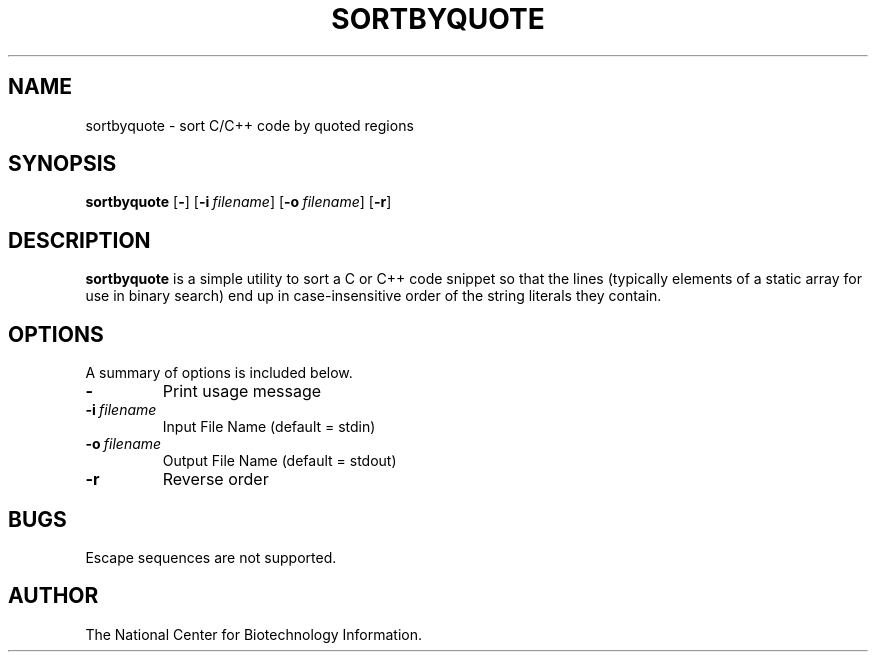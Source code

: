 .TH SORTBYQUOTE 1 2006-01-11 NCBI "NCBI Tools User's Manual"
.SH NAME
sortbyquote \- sort C/C++ code by quoted regions
.SH SYNOPSIS
.B sortbyquote
[\|\fB\-\fP\|]
[\|\fB\-i\fP\ \fIfilename\fP\|]
[\|\fB\-o\fP\ \fIfilename\fP\|]
[\|\fB\-r\fP\|]
.SH DESCRIPTION
\fBsortbyquote\fP is a simple utility to sort a C or C++ code snippet
so that the lines (typically elements of a static array for use in
binary search) end up in case-insensitive order of the string literals
they contain.
.SH OPTIONS
A summary of options is included below.
.TP
\fB\-\fP
Print usage message
.TP
\fB\-i\fP\ \fIfilename\fP
Input File Name (default = stdin)
.TP
\fB\-o\fP\ \fIfilename\fP
Output File Name (default = stdout)
.TP
\fB\-r\fP
Reverse order
.SH BUGS
Escape sequences are not supported.
.SH AUTHOR
The National Center for Biotechnology Information.
